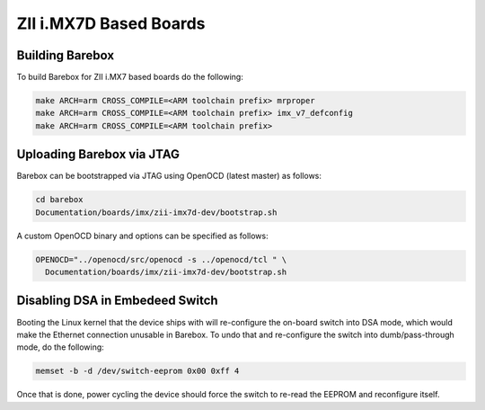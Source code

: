 ZII i.MX7D Based Boards
=======================

Building Barebox
----------------

To build Barebox for ZII i.MX7 based boards do the following:

.. code-block:: sh

  make ARCH=arm CROSS_COMPILE=<ARM toolchain prefix> mrproper
  make ARCH=arm CROSS_COMPILE=<ARM toolchain prefix> imx_v7_defconfig
  make ARCH=arm CROSS_COMPILE=<ARM toolchain prefix>

Uploading Barebox via JTAG
--------------------------

Barebox can be bootstrapped via JTAG using OpenOCD (latest master) as
follows:

.. code-block:: sh

  cd barebox
  Documentation/boards/imx/zii-imx7d-dev/bootstrap.sh

A custom OpenOCD binary and options can be specified as follows:

.. code-block:: sh

  OPENOCD="../openocd/src/openocd -s ../openocd/tcl " \
    Documentation/boards/imx/zii-imx7d-dev/bootstrap.sh


Disabling DSA in Embedeed Switch
--------------------------------

Booting the Linux kernel that the device ships with will re-configure the on-board
switch into DSA mode, which would make the Ethernet connection unusable in
Barebox. To undo that and re-configure the switch into dumb/pass-through
mode, do the following:

.. code-block:: sh

  memset -b -d /dev/switch-eeprom 0x00 0xff 4

Once that is done, power cycling the device should force the switch to
re-read the EEPROM and reconfigure itself.
